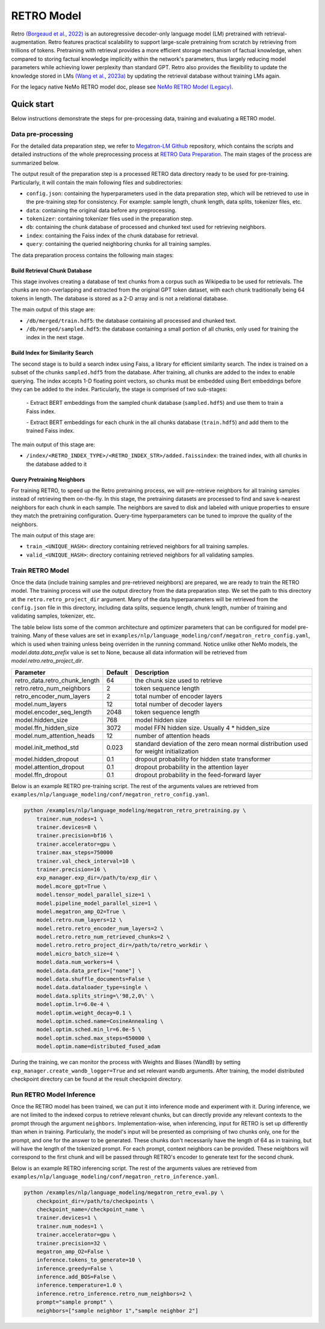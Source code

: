 RETRO Model
================

Retro `(Borgeaud et al., 2022) <https://arxiv.org/abs/2112.04426>`_ is an autoregressive decoder-only language model (LM)
pretrained with retrieval-augmentation.
Retro features practical scalability to support large-scale pretraining from scratch by retrieving from trillions of
tokens.
Pretraining with retrieval provides a more efficient storage mechanism of factual knowledge, when compared to storing
factual knowledge implicitly within the network's parameters, thus largely reducing model parameters while achieving
lower perplexity than standard GPT.
Retro also provides the flexibility to update the
knowledge stored in LMs `(Wang et al., 2023a) <https://arxiv.org/abs/2304.06762>`_
by updating the retrieval database without training LMs again. 

For the legacy native NeMo RETRO model doc, please see `NeMo RETRO Model (Legacy) <https://github.com/NVIDIA/NeMo/blob/main/docs/source/nlp/nemo_megatron/retro/retro_model_legacy.rst>`_.

Quick start
************
Below instructions demonstrate the steps for pre-processing data, training and evaluating a RETRO model.

Data pre-processing
-------------------

For the detailed data preparation step, we refer to `Megatron-LM Github <https://github.com/NVIDIA/Megatron-LM/>`_ repository, which contains the scripts and detailed instructions of the whole preprocessing process at `RETRO Data Preparation <https://github.com/NVIDIA/Megatron-LM/blob/0fecd76e995c136021d478c6c52caa57c2f9aa25/tools/retro/build_db.md>`_. The main stages of the process are summarized below. 

The output result of the preparation step is a processed RETRO data directory ready to be used for pre-training. Particularly, it  will contain the main following files and subdirectories:

* ``config.json``: containing the hyperparameters used in the data preparation step, which will be retrieved to use in the pre-training step for consistency. For example: sample length, chunk length, data splits, tokenizer files, etc.
* ``data``: containing the original data before any preprocessing.
* ``tokenizer``: containing tokenizer files used in the preparation step.
* ``db``: containing the chunk database of processed and chunked text used for retrieving neighbors. 
* ``index``: containing the Faiss index of the chunk database for retrieval.
* ``query``: containing the queried neighboring chunks for all training samples.


The data preparation process contains the following main stages:

Build Retrieval Chunk Database
##############################

This stage involves creating a database of text chunks from a corpus such as Wikipedia to be used for retrievals. The chunks are non-overlapping and extracted from the original GPT token dataset, with each chunk traditionally being 64 tokens in length. The database is stored as a 2-D array and is not a relational database. 

The main output of this stage are:

* ``/db/merged/train.hdf5``: the database containing all processed and chunked text.
* ``/db/merged/sampled.hdf5``: the database containing a small portion of all chunks, only used for training the index in the next stage.

Build Index for Similarity Search
#################################

The second stage is to build a search index using Faiss, a library for efficient similarity search. The index is trained on a subset of the chunks ``sampled.hdf5`` from the database. After training, all chunks are added to the index to enable querying. The index accepts 1-D floating point vectors, so chunks must be embedded using Bert embeddings before they can be added to the index. Particularly, the stage is comprised of two sub-stages:

    \- Extract BERT embeddings from the sampled chunk database (``sampled.hdf5``) and use them to train a Faiss index.

    \- Extract BERT embeddings for each chunk in the all chunks database (``train.hdf5``) and add them to the trained Faiss index.

The main output of this stage are:

* ``/index/<RETRO_INDEX_TYPE>/<RETRO_INDEX_STR>/added.faissindex``: the trained index, with all chunks in the database added to it

Query Pretraining Neighbors
###########################

For training RETRO, to speed up the Retro pretraining process, we will pre-retrieve neighbors for all training samples instead of retrieving them on-the-fly. In this stage, the pretraining datasets are processed to find and save k-nearest neighbors for each chunk in each sample. The neighbors are saved to disk and labeled with unique properties to ensure they match the pretraining configuration. Query-time hyperparameters can be tuned to improve the quality of the neighbors.

The main output of this stage are:

* ``train_<UNIQUE_HASH>``: directory containing retrieved neighbors for all training samples.
* ``valid_<UNIQUE_HASH>``: directory containing retrieved neighbors for all validating samples.



Train RETRO Model
-----------------------

Once the data (include training samples and pre-retrieved neighbors) are prepared, we are ready to train the RETRO model. The training process will use the output directory from the data preparation step. We set the path to this directory at the ``retro.retro_project_dir`` argument. Many of the data hyperparameters will be retrieved from the ``config.json`` file in this directory, including data splits, sequence length, chunk length, number of training and validating samples, tokenizer, etc.

The table below lists some of the common architecture and optimizer parameters that can be configured for model pre-training. Many of these values are set in ``examples/nlp/language_modeling/conf/megatron_retro_config.yaml``, which is used when training unless being overriden in the running command. Notice unlike other NeMo models, the `model.data.data_prefix` value is set to None, because all data information will be retrieved from `model.retro.retro_project_dir`.

+----------------------------------+-------------+----------------------------------------------------------------------------------------+
| **Parameter**                    | **Default** | **Description**                                                                        |
+==================================+=============+========================================================================================+
| retro_data.retro_chunk_length    | 64          | the chunk size used to retrieve                                                        |
+----------------------------------+-------------+----------------------------------------------------------------------------------------+
| retro.retro_num_neighbors        | 2           | token sequence length                                                                  |
+----------------------------------+-------------+----------------------------------------------------------------------------------------+
| retro_encoder_num_layers         | 2           | total number of encoder layers                                                         |
+----------------------------------+-------------+----------------------------------------------------------------------------------------+
| model.num_layers                 | 12          | total number of decoder layers                                                         |
+----------------------------------+-------------+----------------------------------------------------------------------------------------+
| model.encoder_seq_length         | 2048        | token sequence length                                                                  |
+----------------------------------+-------------+----------------------------------------------------------------------------------------+
| model.hidden_size                | 768         | model hidden size                                                                      |
+----------------------------------+-------------+----------------------------------------------------------------------------------------+
| model.ffn_hidden_size            | 3072        | model FFN hidden size. Usually 4 * hidden_size                                         |
+----------------------------------+-------------+----------------------------------------------------------------------------------------+
| model.num_attention_heads        | 12          | number of attention heads                                                              |
+----------------------------------+-------------+----------------------------------------------------------------------------------------+
| model.init_method_std            | 0.023       | standard deviation of the zero mean normal distribution used for weight initialization |
+----------------------------------+-------------+----------------------------------------------------------------------------------------+
| model.hidden_dropout             | 0.1         | dropout probability for hidden state transformer                                       |
+----------------------------------+-------------+----------------------------------------------------------------------------------------+
| model.attention_dropout          | 0.1         | dropout probability in the attention layer                                             |
+----------------------------------+-------------+----------------------------------------------------------------------------------------+
| model.ffn_dropout                | 0.1         | dropout probability in the feed-forward layer                                          |
+----------------------------------+-------------+----------------------------------------------------------------------------------------+

Below is an example RETRO pre-training script. The rest of the arguments values are retrieved from ``examples/nlp/language_modeling/conf/megatron_retro_config.yaml``.

.. code-block:: bash

        python /examples/nlp/language_modeling/megatron_retro_pretraining.py \
            trainer.num_nodes=1 \
            trainer.devices=8 \
            trainer.precision=bf16 \
            trainer.accelerator=gpu \
            trainer.max_steps=750000
            trainer.val_check_interval=10 \
            trainer.precision=16 \
            exp_manager.exp_dir=/path/to/exp_dir \
            model.mcore_gpt=True \
            model.tensor_model_parallel_size=1 \
            model.pipeline_model_parallel_size=1 \
            model.megatron_amp_O2=True \
            model.retro.num_layers=12 \
            model.retro.retro_encoder_num_layers=2 \
            model.retro.retro_num_retrieved_chunks=2 \
            model.retro.retro_project_dir=/path/to/retro_workdir \
            model.micro_batch_size=4 \
            model.data.num_workers=4 \
            model.data.data_prefix=["none"] \
            model.data.shuffle_documents=False \
            model.data.dataloader_type=single \
            model.data.splits_string=\'98,2,0\' \
            model.optim.lr=6.0e-4 \
            model.optim.weight_decay=0.1 \
            model.optim.sched.name=CosineAnnealing \
            model.optim.sched.min_lr=6.0e-5 \
            model.optim.sched.max_steps=650000 \
            model.optim.name=distributed_fused_adam

During the training, we can monitor the process with Weights and Biases (WandB) by setting ``exp_manager.create_wandb_logger=True`` and set relevant wandb arguments.
After training, the model distributed checkpoint directory can be found at the result checkpoint directory.

Run RETRO Model Inference
-------------------------------

Once the RETRO model has been trained, we can put it into inference mode and experiment with it. 
During inference, we are not limited to the indexed corpus to retrieve relevant chunks, but can directly provide any relevant contexts to the prompt through the argument ``neighbors``.
Implementation-wise, when inferencing, input for RETRO is set up differently than when in training. Particularly, the model's input will be presented as comprising of two chunks only, one for the prompt, and one for the answer to be generated. These chunks don't necessarily have the length of 64 as in training, but will have the length of the tokenized prompt. For each prompt, context neighbors can be provided. These neighbors will correspond to the first chunk and will be passed through RETRO's encoder to generate text for the second chunk.

Below is an example RETRO inferencing script. The rest of the arguments values are retrieved from ``examples/nlp/language_modeling/conf/megatron_retro_inference.yaml``.

.. code-block:: bash

        python /examples/nlp/language_modeling/megatron_retro_eval.py \
            checkpoint_dir=/path/to/checkpoints \
            checkpoint_name=/checkpoint_name \
            trainer.devices=1 \
            trainer.num_nodes=1 \
            trainer.accelerator=gpu \
            trainer.precision=32 \
            megatron_amp_O2=False \
            inference.tokens_to_generate=10 \
            inference.greedy=False \
            inference.add_BOS=False \
            inference.temperature=1.0 \
            inference.retro_inference.retro_num_neighbors=2 \
            prompt="sample prompt" \
            neighbors=["sample neighbor 1","sample neighbor 2"]

